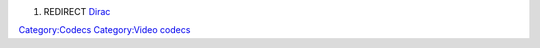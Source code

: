 #. REDIRECT `Dirac <Dirac>`__

`Category:Codecs <Category:Codecs>`__ `Category:Video codecs <Category:Video_codecs>`__
